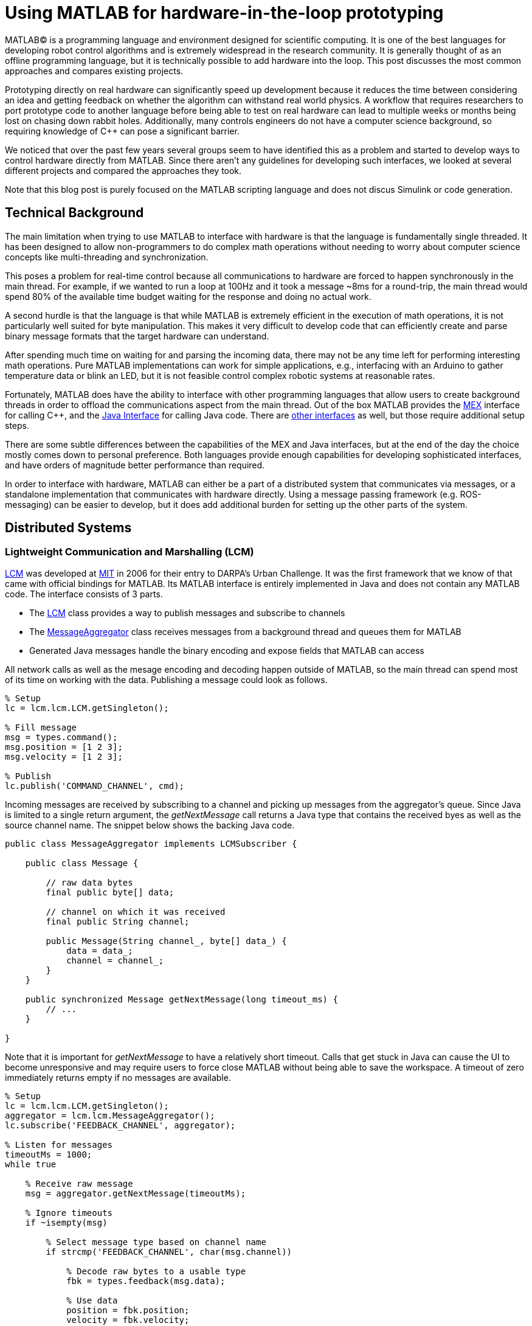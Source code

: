 = Using MATLAB for hardware-in-the-loop prototyping
:published_at: 2017-01-15
:hp-tags: MATLAB, Java
:imagesdir: ../images

MATLAB(C) is a programming language and environment designed for scientific computing. It is one of the best languages for developing robot control algorithms and is extremely widespread in the research community. It is generally thought of as an offline programming language, but it is technically possible to add hardware into the loop. This post discusses the most common approaches and compares existing projects.

Prototyping directly on real hardware can significantly speed up development because it reduces the time between considering an idea and getting feedback on whether the algorithm can withstand real world physics. A workflow that requires researchers to port prototype code to another language before being able to test on real hardware can lead to multiple weeks or months being lost on chasing down rabbit holes. Additionally, many controls engineers do not have a computer science background, so requiring knowledge of C++ can pose a significant barrier.

We noticed that over the past few years several groups seem to have identified this as a problem and started to develop ways to control hardware directly from MATLAB. Since there aren't any guidelines for developing such interfaces, we looked at several different projects and compared the approaches they took.

Note that this blog post is purely focused on the MATLAB scripting language and does not discus Simulink or code generation.

== Technical Background

The main limitation when trying to use MATLAB to interface with hardware is that the language is fundamentally single threaded. It has been designed to allow non-programmers to do complex math operations without needing to worry about computer science concepts like multi-threading and synchronization.

This poses a problem for real-time control because all communications to hardware are forced to happen synchronously in the main thread. For example, if we wanted to run a loop at 100Hz and it took a message ~8ms for a round-trip, the main thread would spend 80% of the available time budget waiting for the response and doing no actual work.

A second hurdle is that the language is that while MATLAB is extremely efficient in the execution of math operations, it is not particularly well suited for byte manipulation. This makes it very difficult to develop code that can efficiently create and parse binary message formats that the target hardware can understand. 

After spending much time on waiting for and parsing the incoming data, there may not be any time left for performing interesting math operations. Pure MATLAB implementations can work for simple applications, e.g., interfacing with an Arduino to gather temperature data or blink an LED, but it is not feasible control complex robotic systems at reasonable rates.

Fortunately, MATLAB does have the ability to interface with other programming languages that allow users to create background threads in order to offload the communications aspect from the main thread. Out of the box MATLAB provides the https://www.mathworks.com/help/matlab/matlab_external/introducing-mex-files.html[MEX] interface for calling C++, and the https://www.mathworks.com/help/matlab/matlab_external/product-overview.html[Java Interface] for calling Java code. There are https://www.mathworks.com/help/matlab/calling-external-functions.html[other interfaces] as well, but those require additional setup steps.  

There are some subtle differences between the capabilities of the MEX and Java interfaces, but at the end of the day the choice mostly comes down to personal preference. Both languages provide enough capabilities for developing sophisticated interfaces, and have orders of magnitude better performance than required.

In order to interface with hardware, MATLAB can either be a part of a distributed system that communicates via messages, or a standalone implementation that communicates with hardware directly. Using a message passing framework (e.g. ROS-messaging) can be easier to develop, but it does add additional burden for setting up the other parts of the system. 

////
== Message Passing Frameworks

In https://en.wikipedia.org/wiki/Message_passing[Message passing] systems components communicate by exchanging messages rather than by calling functions directly. At the core they consist of two parts, a way to exchange messages (e.g. UDP or TCP), and a consistent messaging format. They allow system to be built with components (e.g. processes) that run on different computers, different operating systems, and different programming languages. 

These systems are great for larger research projects as they are very extensible and provide a simple way for prototyping. For example, a new component (e.g. a new walking controller) could be implemented in MATLAB and be integrated seamlessly with the rest of the system. Another common example is that an interface to real hardware can easily be exchanged for an interface to simulated hardware.

The ability to interchange components as well as the robotics community's widespread adoption of message passing systems (ROS, LCM, DDS, etc.) make them a great and relatively easy target for MATLAB bindings.

== Dedicated Product Interfaces

While there aren't many, there are at least a few companies that offer MATLAB interfaces for some of their products. These libraries are typically only useful to customers who bought a particular product.
////

== Distributed Systems



=== Lightweight Communication and Marshalling (LCM)

https://lcm-proj.github.io/tut_matlab.html[LCM] was developed at http://www.mit.edu/[MIT] in 2006 for their entry to DARPA's Urban Challenge. It was the first framework that we know of that came with official bindings for MATLAB. Its MATLAB interface is entirely implemented in Java and does not contain any MATLAB code. The interface consists of 3 parts.

* The https://github.com/lcm-proj/lcm/blob/master/lcm-java/lcm/lcm/LCM.java[LCM] class provides a way to publish messages and subscribe to channels
* The https://github.com/lcm-proj/lcm/blob/master/lcm-java/lcm/lcm/MessageAggregator.java[MessageAggregator] class receives messages from a background thread and queues them for MATLAB
* Generated Java messages handle the binary encoding and expose fields that MATLAB can access

All network calls as well as the mesage encoding and decoding happen outside of MATLAB, so the main thread can spend most of its time on working with the data. Publishing a message could look as follows.

[source,matlab]
----
% Setup
lc = lcm.lcm.LCM.getSingleton();

% Fill message
msg = types.command();
msg.position = [1 2 3];
msg.velocity = [1 2 3];

% Publish
lc.publish('COMMAND_CHANNEL', cmd);
----

Incoming messages are received by subscribing to a channel and picking up messages from the aggregator's queue. Since Java is limited to a single return argument, the _getNextMessage_ call returns a Java type that contains the received byes as well as the source channel name. The snippet below shows the backing Java code.

[source,java]
----
public class MessageAggregator implements LCMSubscriber {

    public class Message {
    
        // raw data bytes
        final public byte[] data; 
        
        // channel on which it was received
        final public String channel; 
        
        public Message(String channel_, byte[] data_) {
            data = data_;
            channel = channel_;
        }
    }

    public synchronized Message getNextMessage(long timeout_ms) {
        // ...
    }
    
}
----

Note that it is important for _getNextMessage_ to have a relatively short timeout. Calls that get stuck in Java can cause the UI to become unresponsive and may require users to force close MATLAB without being able to save the workspace. A timeout of zero  immediately returns empty if no messages are available.

[source,matlab]
----
% Setup 
lc = lcm.lcm.LCM.getSingleton();
aggregator = lcm.lcm.MessageAggregator();
lc.subscribe('FEEDBACK_CHANNEL', aggregator);

% Listen for messages
timeoutMs = 1000;
while true
    
    % Receive raw message
    msg = aggregator.getNextMessage(timeoutMs);
    
    % Ignore timeouts
    if ~isempty(msg)
    
        % Select message type based on channel name
        if strcmp('FEEDBACK_CHANNEL', char(msg.channel))
    
            % Decode raw bytes to a usable type
            fbk = types.feedback(msg.data);
            
            % Use data
            position = fbk.position;
            velocity = fbk.velocity;
        
        end
    
    end
end
----

A minor issue we found when looking through the code was that the decoding step _fbk = types.feedback(msg.data)_ forces two unnecessary translations due to _msg.data_ being a _byte[]_, which automatically gets converted to and from _int8_. This could result in a noticeable performance hit when receiving larger messages (e.g. images) and could be avoided by adding an overload that accepts a a non-primitive type that does not get translated, e.g., _fbk = types.feedback(msg)_. The Java classes also don't implement _Serializable_, which could become a problem when trying to save the workspace. 

Overall, we think that this is well thought out API and a great example of a minimum viable interface that works well in practice.

=== Robot Operating System (ROS)

ROS is by far the most widespread messaging framework in the robotics research community and has been officially supported by Mathworks' https://www.mathworks.com/products/robotics.html[Robotics System Toolbox] since 2014. The MATLAB interface is implemented on top of RosJava. The Simulink code generation aspect leverages ROS C++.

So far we didn't have a chance to use the library in a project, so our impressions are purely based on a quick look at the toolbox files and the compiled Java bytecode. As far as we could tell they built a small Java library that wraps RosJava functionality and provides an interface that is easier to call from MATLAB. Most of the actual logic seems to be implemented in MATLAB code, but they make extensive use of various Java libraries for problems that would be difficult to implement in pure MATLAB, e.g., listing networking interfaces or doing in-memory decompression of images.

The underlying Java interface is completely hidden from users as all of the Java calls happen inside of wrapping MATLAB classes. For example, there is a wrapper class for each Java message type that exposes typical MATLAB properties (get/set) that modify the state of the underlying Java object. Similarly, all Java exceptions get intercepted and wrapped in a MATLAB exception before being exposed to the user. The code below shows a simplified example of a message wrapper.

[source,matlab]
----
% Simplified example of a message wrapper
classdef WrappedMessage

    properties (Access = protected)
        JavaMessage % The Java message object
    end
    
    methods
    
        function name = get.Name(obj)
            %get.Name Get the value for property Name
            name = char(obj.JavaMessage.getName);
        end
        
        function set.Name(obj, name)
            %set.Name Set the value for property Name
            validateattributes(name, {'char'}, {}, 'WrappedMessage', 'Name');
            
            obj.JavaMessage.setName(name);
        end
        
        function out = doSomething(obj)
            try
                out = obj.JavaMessage.doSomething();
            catch javaException
                throw(WrappedException(javaException));
            end
        end
        
    end
end
----

They designed the API such that each topic requires dedicated publishers and subscribers, which is contrary to LCM where each subscriber can listen to multiple channels (topics). This in combination with specifying the type on initialization removes most of the boiler plate code necessary for dealing with message types. The resulting user code is more concise and is arguably more readable.

[source,matlab]
----
% Setup Publisher
chatpub = rospublisher('/chatter', 'std_msgs/String');

% Fill message
msg = rosmessage(chatpub);
msg.Data = 'Some test string';

% Publish
chatpub.send(msg);
----

They offer three different APIs for receiving messages, blocking calls, non-blocking calls, and callbacks. This allows users to choose the style they are most comfortable with.

[source,matlab]
----
% Setup Subscriber
laser = rossubscriber('/scan');

% (1) Blocking receive
scan = laser.receive(1); % timeout [s]

% (2) Non-blocking latest message (may not be new)
scan = laser.LatestMessage;

% (3) Callback
callback = @(msg) disp(msg);
subscriber = rossubscriber('/scan', @callback);  
----

Overall, we found that the ROS support toolbox looks very nice and is a great example of how seamless external languages could be integrated with MATLAB. We also really liked that they offered a way to load log files (rosbags).

One of the few concerns we had was there there didn't seem to be a simple non-blocking way to check for new messages, e.g., a _hasNewMessage()_ method or functionality equivalent to LCM's _getNextMessage(0)_. This would probably be useful for applications that combine data from multiple topics that may arrive at different rates (e.g. sensor feedback and joystick input events). We checked whether this behavior could be emulated by specifying a very small timeout, but any value below 0.1s seemed to never successfully return.

[source,matlab]
----
try
    msg = sub.receive(0.1); % below 0.1s always threw an error
    % ... use message ...
catch ex
    % ignore
end
----

=== Data Distribution Service (DDS)

In 2014 Mathworks also added a https://www.mathworks.com/hardware-support/rti-dds.html[support package for DDS], which is the messaging middleware that ROS 2.0 is based on. It supports MATLAB, Simulink, as 
well as code generation. 

We didn't have all the requirements to get it running, so we don't know much about the underlying implementation. Looking at the examples, the code for sending and receiving messages looks very similar to the previous examples.

[source,matlab]
----
% Setup
DDS.import('ShapeType.idl','matlab');
dp = DDS.DomainParticipant

% Create message
myTopic = ShapeType;
myTopic.x = int32(23);
myTopic.y = int32(35);

% Send Message
dp.addWriter('ShapeType', 'Square');
dp.write(myTopic);

% Receive message
dp.addReader('ShapeType', 'Square');
readTopic = dp.read();
----

=== ZeroMQ

ZeroMQ is another asynchonous messaging library that is popular for building distributed systems. It only handles the messaging aspect, so users need to supply their own wire format.

https://github.com/smcgill3/zeromq-matlab[ZeroMQ-matlab] is a MATLAB interface to ZeroMQ that was developed at UPenn between 2013-2015. It is implemented as a single MEX function that results in different actions depending on the first argument. State is maintained by using socket IDs that need to be passed in by the user at every call. The code below shows a simplified snippet of the send action.

[source,c++]
----
// Grab command String
if ( !(command = mxArrayToString(prhs[0])) )
	mexErrMsgTxt("Could not read command string. (1st argument)");

// ...
if (strcasecmp(command, "send") == 0){
	// ... (argument validation)
	
	// retrieve arguments 
	socket_id = *( (uint8_t*)mxGetData(prhs[1]) );
	size_t n_el = mxGetNumberOfElements(prhs[2]);
	size_t el_sz = mxGetElementSize(prhs[2]);		
	size_t msglen = n_el*el_sz;
	
	// send data
	void* msg = (void*)mxGetData(prhs[2]);
	int nbytes = zmq_send( sockets[ socket_id ], msg, msglen, 0 );
	
	// ... check outcome and return
}
----

There is not a lot of documentation, but the standard use case should look similar to the code below.

[source,matlab]
----
// Setup
subscriber = zmq( 'subscribe', 'tcp', '127.0.0.1', 43210 );
publisher = zmq( 'publish', 'tcp', 43210 );

// Publish data
bytes = uint8(rand(100,1));
nbytes = zmq( 'send', publisher, bytes );

// Receive data
receiver = zmq('poll', 1000); // polls for next message
[recv_data, has_more] = zmq( 'receive', receiver );

disp(char(recv_data));
----

=== Hand Proprioception and Touch Interfaces (HAPTIX)

OSRF developed a http://www.osrfoundation.org/haptix-simulation-of-prosthetic-devices/[MATLAB interface] for DARPA's  http://www.darpa.mil/program/hand-proprioception-and-touch-interfaces[HAPTIX] program that allows users to interface with real hardware as well as a step-in Gazebo simulation. They chose to create an API that hides the messaging part from the user and exposes more product specific functions. The underlying implementation is based on http://ignitionrobotics.org/libraries/transport[ignition-transport] which is a combination of ZeroMQ with Protobuf as the wire format. 

At the top level, the API consists of several MATLAB https://bitbucket.org/osrf/haptix-comm/src/a961986b0254a3dbcabcc89ba14f78915d5d968a/matlab/[functions] that provide help text and forward calls to an underlying MEX function.

[source,matlab]
----
% Example for a forwarding function
% <help text>
function result = hxs_add_model(sdf, name, pos, orient, gravity_mode)
  result = hxgz('add_model', sdf, name, pos, orient, gravity_mode);
end
----

The MEX code is implemented in a similar way as the ZeroMQ project in that there is a single function implementation (https://bitbucket.org/osrf/haptix-comm/src/a961986b0254a3dbcabcc89ba14f78915d5d968a/matlab/hxgz.c[hxgz.c]) that takes a string as the first argument to execute a corresponding action. The MEX function internally translates the other input arguments according to the action and calls a corresponding function in their C API, which then sends an appropriate message via ZeroMQ. The snippet below shows a simplified example for an action implementation.

[source,c++]
----
// Dispatch to the appropriate function based on the first argument
// ...
else if (!strcmp(funcName, "add_model"))
    hxgzs_add_model(nlhs, plhs, nrhs-1, prhs+1);

// ...   
void hxgzs_add_model(int nlhs, mxArray *plhs[],
                int nrhs, const mxArray *prhs[]) {
    // ... input translation
    
    // Call to C API
    if (hxs_add_model(sdf, name, x, y, z,
                      roll, pitch, yaw, gravity_mode, &model) != hxOK)
        mexErrMsgIdAndTxt("HAPTIX:hxs_add_model", hx_last_result());

  // ... output translation
  plhs[0] = model_to_matlab(&model);
}

----

According to their http://gazebosim.org/haptix[documentation] the MATLAB API was generated from their C API. Investing time into code generators is a heavily recommended practice since maintaining four or more translation layers for every function can be very tedious and is extremely difficult to extend and maintain manually.

Below is a copy of an http://gazebosim.org/tutorials?cat=haptix&tut=haptix_matlab[example] from their website.

[source,matlab]
----
counter = 0;

hx_connect();

deviceInfo = hx_robot_info();

% Uncomment this block to start logging.
% hxs_start_logging('/tmp/log/')

while counter < 250
  cmdSent = tic;

  % Initialize the command scalar structure.
  cmd.ref_pos = [];
  cmd.ref_vel = [];
  cmd.ref_vel_max = [];
  cmd.gain_pos = [];
  cmd.gain_vel = [];

  % Indicate that the positions we set should be used.
  cmd.ref_pos_enabled = 1;
  % We're not setting it, so indicate that ref_vel should be ignored.
  cmd.ref_vel_enabled = 0;
  % We're not setting it, so indicate that ref_vel_max should be ignored.
  cmd.ref_vel_max_enabled = 0;
  % We're not setting it, so indicate that gain_pos should be ignored.
  cmd.gain_pos_enabled = 0;
  % We're not setting it, so indicate that gain_vel should be ignored.
  cmd.gain_vel_enabled = 0;

  % Create a new command based on a sinusoidal wave.
  for n = 0:deviceInfo.motor_count
    cmd.ref_pos(end + 1) = 350 * 0.5 * sin(0.05 * 2.0 * pi * counter * 0.08);
    % We could set a desired maximum velocity
    % cmd.ref_vel(end + 1) = 1.0;
    % cmd.ref_vel_max(end + 1) = 1.0;
    % We could set a desired controller position gain
    % cmd.gain_pos(end + 1) = 1.0;
    % We could set a desired controller velocity gain
    % cmd.gain_vel(end + 1) = 1.0;
  end

  % Send the new joint command and receive the state update.
  state = hx_update(cmd);

  counter = counter + 1;

  % Busy wait. pause() is not accurate enough on Windows.
  elapsedCmd = toc(cmdSent);
  while elapsedCmd < 0.02
    elapsedCmd = toc(cmdSent);
  end
end

% Uncomment this block to stop logging.
% hxs_stop_logging()

hx_close();
----

Overall we found their implementation to be done pretty well and it was nice to see that they went through significant efforts to support researchers. It was also nice to see a hook for enabling and disabling data logging.

The usability could probably be improved a bit by adding a helper function that returns a default command struct (or making it a class so that users can't mess with the fields), e.g., _hxs_command_struct()_, and by accepting NaN or empty as being disabled rather than using fields with separate boolean flags. https://bitbucket.org/osrf/haptix-comm/src/a961986b0254a3dbcabcc89ba14f78915d5d968a/matlab/hx_update.m[_hx_update()_] could also benefit from a second return argument that indicates whether the returned state is new, and a blocking call with timeout to get rid of the busy loop.

== Standalone Systems

=== Arduino

Mathworks offers a https://www.mathworks.com/hardware-support/arduino-matlab.html[support package for Arduino] that allows users to interface with the pins on an https://www.arduino.cc/[Arduino] in real-time. It is implemented as a library that does not require external processes. Since the Arduino requires firmware to run, the first instantiation automatically programs a Mathworks supplied binary to the Arduino that lets MATLAB establish a serial connection and exchange information. Dimming an LED based on some analog input could look as shown below.

[source,matlab]
----
% Setup
a = arduino('com1','Mega2560');
potentiometer = 'A0';
led = 'D3';

% Dim LED base on potentiometer
while true
    value = readVoltage(a, potentiometer);
    writePWMVoltage(a, led, value);
end
----

We thought that this was a very nice interface for Arduino users. 

However, it also highlights the performance problems caused by the synchronous programming model. On our test machine we were only able to get about 80 operations (reads or writes) per second, so the above loop would run at maximum 40 Hz. This is enough for simple Arduino-type problems, but far too slow for serious robotics applications.

Note that most of the overhead comes from waiting for device responses, so code generated from Simulink models that gets deployed locally on the device should be able to run significantly faster.

=== HEBI Robotics Actuators

We decided to implement our own http://hebirobotics.com/matlab[MATLAB API] as a standalone library in order reduce the number of setup steps and to provide an overall better user experience. The details of the implementation will be covered in a separate blog post.

The code below shows a full example of kinesthetic control of two 16-DoF snake robots where one acts as a master, and the other one as a slave that copies its motion. A single run lasts 60 seconds. The slave robot's data is automatically logged to disk and the position tracking error is plotted after each trial.

[source,matlab]
----
% Setup
master = HebiLookup.newConnectedGroupFromName('*', 'SA128');
slave = HebiLookup.newConnectedGroupFromName('*', 'SA119');
limpCmd = CommandStruct();
limpCmd.torque = zeros(1, master.getNumModules());

% Start logging to disk (background thread)
slave.startLog();

% Run Trial
cmd = CommandStruct();
t = t0;
while toc(t) < 60

    % Copy master feedback to slave motion
    fbk = master.getNextFeedback();
    cmd.position = fbk.position;
    cmd.velocity = fbk.velocity;
    slave.set(cmd);
    
    % Keep master in zero torque mode
    master.set(limpCmd);

end

% Stop logging and plot position error
data = slave.stopLog();
positionError = data.positionCmd - data.position;
plot(data.time, positionError);
----

TODO: Add MSI picture or video? Alternatively, switch to a sine wave and add video of sidewinding? 



== Other Hardware Interfaces

This post is already very long as is, so we were reluctant to include any more examples. Below is a list of other APIs that we are aware of, but didn't go into detail for various reasons.

[width="100%",options="header",cols="1a,3a"]
|====================
| Project | Notes

| https://www.mathworks.com/hardware-support/android-sensor.html[Android Sensor Support] 
| Periodically sends data from the mobile device to the MATLAB host

| http://www.robodk.com/Matlab-API.html[RoboDK]
| Sends strings via TCP to their main simulation app

| https://henschel-robotics.ch/hdrive/software/[Henschel Servos] 
| Creates XML messages and sends them to a service running locally on the servo

| https://github.com/ragavsathish/RabbitMQ-Matlab-Client[RabbitMQ] 
| Simple Java wrapper for RabbitMQ 

| http://support.robotis.com/en/software/dynamixel_sdk/usb2dynamixel/windows/matlab.htm[Robotis Dynamixel]
| C library that provides utility functions to manually create the protocol structure

| https://sourceforge.net/projects/urbi/?source=typ_redirect[URBI] (http://agents.csse.uwa.edu.au/aibosig/resources/downloads/tutorial_liburbiMatlab_0.1.pdf[tutorial])
| Seems to be deprecated

| http://fileadmin.cs.lth.se/cs/education/MMKN30/Nao/download/Documentation/dev/matlab/index.html[Aldebaran Nao]
| Seems to be deprecated

|====================

////

== Related Work

* Interfaces to message passing frameworks. Usually includes background threading. (Async) Requires external applications to communicate with robot.

* Interfaces to the raw communication protocol. Usually relies on main thread for the communication aspect. (Sync)


* Other

Table with features? Name, Async, Language, Performance (?), Protocol (binary/text), Object Oriented?, Comment



// Example1:

Message passing systems don't work very well for prototyping with modular systems. For example, consider a case of kinesthetic control where the feedback of a master robot is used to control a second slave robot. This would require changes to the messages, which always results in significant overhead. Definition need to be changed, messages need to be generated, the receiving process needs to be modified, everything has to be recompiled for the target platform and so on. This overhead is justifiable for static systems that live for a long time, but it is a dealbreaker for modular systems that were constructed and programmed in an hour for a quick YouTube video.


When showing syntax for other APIs that show setting of a position command, we can show the MSI demo of 1 limp robot controlling position/velocity on another. Maybe include logging as well.

Performance is actually better than original C++ due to no message passing overhead.

Original implementation required additional process that connects to robot and handles other message type.
////

== Conclusion and Experiences

As a side note, the http://biorobotics.ri.cmu.edu/robots/index.php[snake robot project] that we used to work on at http://www.cmu.edu[CMU] was entirely based on LCM. We used the MATLAB bindings extensively, but we eventually hit a point where we needed to deal with many messages coming from many channels. This  significantly increased the parsing overhead and made the resulting code very difficult to maintain. We later built a specialized Java API that hid subscriptions and message conversion internally and exposed more convenient methods to users. The resulting API looked similar to the following.

[source,matlab]
----
% Setup
lcmBridge = org.biorobotics.matlab.LcmBridge();

% Control
while true

    if lcmBridge.hasNewFeedback()
        
        % access feedback
        fbk = lcmBridge.getFeedback();
        headPose = lcmBridge.getHeadPose();
        mocap = lcmBridge.getMocapMarkers();
        joy = lcmBridge.getJoystickState();
        
        % ... do stuff ...
        
        % command robot
        lcmBridge.setAngles(zeros(1,16));
    
    end

end
----

This custom API worked very well for our lab until we started building a much more sophisticated generation of hardware that had many tuning options that users needed to access. Due to the nature of message passing systems, each new sensor or settable option required changes to every level of the stack, including the firmware, the network protocol, the receiving process, the message type, as well as the API layer. It quickly became a maintenance nightmare to go through this many layers and we started writing more sophisticated APIs that communicated with the hardware directly, which eliminated several layers.

